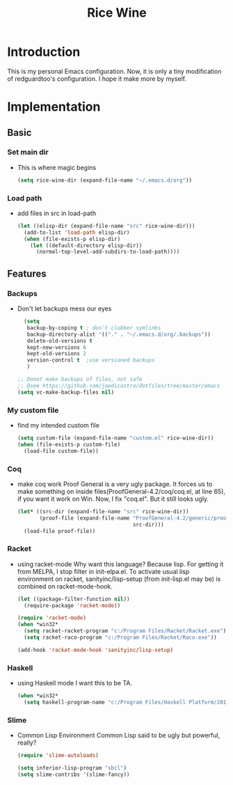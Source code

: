 #+TITLE: Rice Wine 

* Introduction
  This is my personal Emacs configuration.
  Now, it is only a tiny modification of redguardtoo's configuration.
  I hope it make more by myself.

* Implementation
** Basic
*** Set main dir
- This is where magic begins
  #+begin_src emacs-lisp :tangle yes
  (setq rice-wine-dir (expand-file-name "~/.emacs.d/org"))
  #+end_src
*** Load path
- add files in src in load-path
  #+begin_src emacs-lisp :tangle yes
  (let ((elisp-dir (expand-file-name "src" rice-wine-dir)))
    (add-to-list 'load-path elisp-dir)
    (when (file-exists-p elisp-dir)
      (let ((default-directory elisp-dir))
        (normal-top-level-add-subdirs-to-load-path))))
  #+end_src

** Features
*** Backups
- Don't let backups mess our eyes
  #+begin_src emacs-lisp :tangle yes
    (setq
     backup-by-coping t ; don't clobber symlinks
     backup-directory-alist '(("." . "~/.emacs.d/org/.backups"))
     delete-old-versions t
     kept-new-versions 6
     kept-old-versions 2
     version-control t  ;use versioned backups
     )
  
  ;; Donot make backups of files, not safe
  ;; @see https://github.com/joedicastro/dotfiles/tree/master/emacs
  (setq vc-make-backup-files nil)
  #+end_src

*** My custom file
- find my intended custom file
  #+begin_src emacs-lisp :tangle yes
  (setq custom-file (expand-file-name "custom.el" rice-wine-dir))
  (when (file-exists-p custom-file)
    (load-file custom-file))
  #+end_src

*** Coq 
- make coq work
  Proof General is a very ugly package. 
  It forces us to make something on inside files(ProofGeneral-4.2/coq/coq.el, at line 65), if you want it work on Win.
  Now, I fix "coq.el". But it still looks ugly. 
  #+begin_src emacs-lisp :tangle yes
  (let* ((src-dir (expand-file-name "src" rice-wine-dir))
         (proof-file (expand-file-name "ProofGeneral-4.2/generic/proof-site.el"
                                       src-dir)))
    (load-file proof-file))
  #+end_src

*** Racket
- using racket-mode
  Why want this language? Because lisp.
  For getting it from MELPA, I stop filter in init-elpa.el.
  To activate usual lisp environment on racket, sanityinc/lisp-setup (from init-lisp.el may be) is combined on racket-mode-hook.
  #+begin_src emacs-lisp :tangle yes
  (let ((package-filter-function nil)) 
    (require-package 'racket-mode))
  
  (require 'racket-mode)
  (when *win32*
    (setq racket-racket-program "c:/Program Files/Racket/Racket.exe")
    (setq racket-raco-program "c:/Program Files/Racket/Raco.exe"))
  
  (add-hook 'racket-mode-hook 'sanityinc/lisp-setup)
  #+end_src

*** Haskell
- using Haskell mode
  I want this to be TA.
  #+begin_src emacs-lisp :tangle yes
  (when *win32*
    (setq haskell-program-name "c:/Program Files/Haskell Platform/2014.2.0.0/bin/ghci.exe"))  
  #+end_src

*** Slime
- Common Lisp Environment
  Common Lisp said to be ugly but powerful, really?
  #+begin_src emacs-lisp :tangle yes
  (require 'slime-autoloads)
  
  (setq inferior-lisp-program "sbcl")
  (setq slime-contribs '(slime-fancy))
  #+end_src
